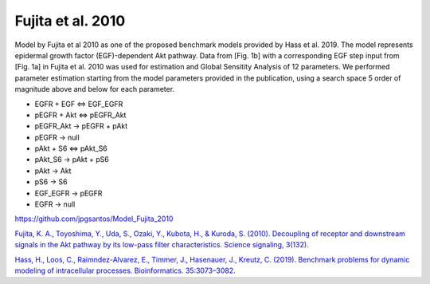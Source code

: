 Fujita et al. 2010
==================

Model by Fujita et al 2010 as one of the proposed benchmark models provided by Hass et al. 2019. The model represents epidermal growth factor (EGF)-dependent Akt pathway. Data from [Fig. 1b] with a corresponding EGF step input from [Fig. 1a] in Fujita et al. 2010 was used for estimation and Global Sensitity Analysis of 12 parameters. We performed parameter estimation starting from the model parameters provided in the publication, using a search space 5 order of magnitude above and below for each parameter.

.. raw:: html

   <h2>Reactions chosen for parameter estimation and Global Sensitivity Analysis</h2>

* EGFR + EGF <=> EGF_EGFR
* pEGFR + Akt <=> pEGFR_Akt
* pEGFR_Akt -> pEGFR + pAkt
* pEGFR -> null
* pAkt + S6 <=> pAkt_S6
* pAkt_S6 -> pAkt + pS6
* pAkt -> Akt
* pS6 -> S6
* EGF_EGFR -> pEGFR
* EGFR -> null 

.. raw:: html

   <h2>Model Repository</h2>
   
`https://github.com/jpgsantos/Model_Fujita_2010 <https://github.com/jpgsantos/Model_Fujita_2010>`_

.. raw:: html

   <h2>References</h2>

`Fujita, K. A., Toyoshima, Y., Uda, S., Ozaki, Y., Kubota, H., & Kuroda, S. (2010). Decoupling of receptor and downstream signals in the Akt pathway by its low-pass filter characteristics. Science signaling, 3(132). <https://doi.org/10.1126/scisignal.2000810>`_

`Hass, H., Loos, C., Raimndez-Alvarez, E., Timmer, J., Hasenauer, J., Kreutz, C. (2019). Benchmark problems for dynamic modeling of intracellular processes. Bioinformatics. 35:3073–3082. <https://doi.org/10.1093/bioinformatics/btz020>`_